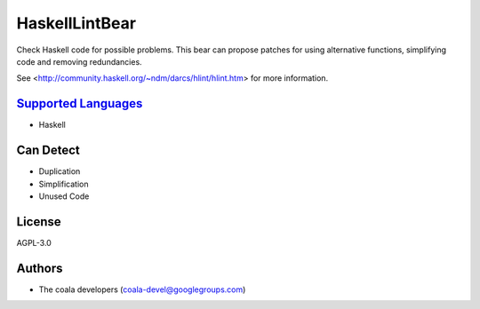 **HaskellLintBear**
===================

Check Haskell code for possible problems. This bear can propose patches for
using alternative functions, simplifying code and removing redundancies.

See <http://community.haskell.org/~ndm/darcs/hlint/hlint.htm> for more
information.

`Supported Languages <../README.rst>`_
-----

* Haskell



Can Detect
----------

* Duplication
* Simplification
* Unused Code

License
-------

AGPL-3.0

Authors
-------

* The coala developers (coala-devel@googlegroups.com)
